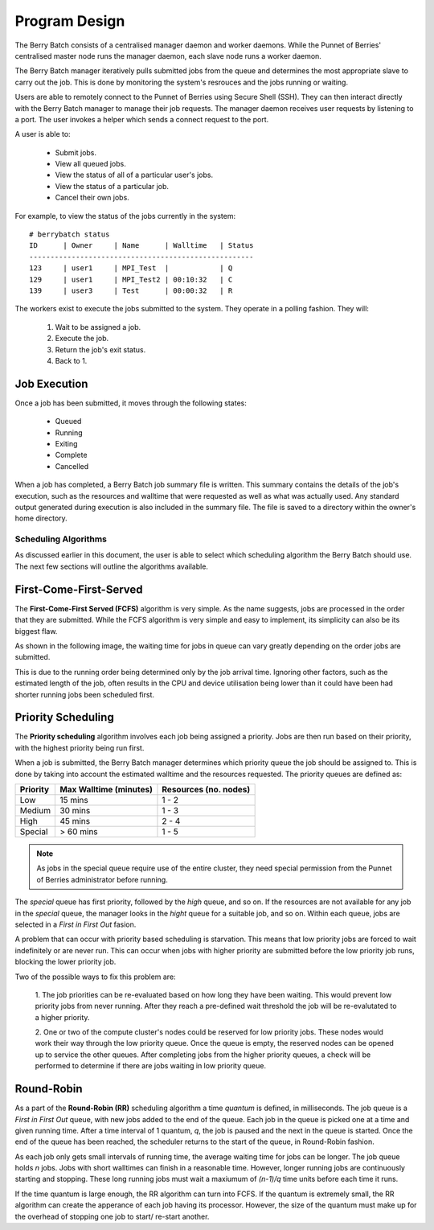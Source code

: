 Program Design
==============
The Berry Batch consists of a centralised manager daemon and worker daemons. While the 
Punnet of Berries' centralised master node runs the manager daemon, each slave node runs 
a worker daemon.

.. image:: images/MasterAndSlaves.JPG
    :align: center
    :alt: Master Pi and Slaves

The Berry Batch manager iteratively pulls submitted jobs from the queue and determines 
the most appropriate slave to carry out the job. This is done by monitoring the system's
resrouces and the jobs running or waiting.

Users are able to remotely connect to the Punnet of Berries using Secure Shell (SSH). They
can then interact directly with the Berry Batch manager to manage their job requests. The 
manager daemon receives user requests by listening to a port. The user invokes a helper 
which sends a connect request to the port.

.. image:: images/UserInterface.jpg
    :scale: 60%
    :align: center
    :alt: User Interface

A user is able to:

    - Submit jobs.
    - View all queued jobs.
    - View the status of all of a particular user's jobs.
    - View the status of a particular job.
    - Cancel their own jobs.

For example, to view the status of the jobs currently in the system::

    # berrybatch status
    ID      | Owner     | Name      | Walltime   | Status
    -----------------------------------------------------    
    123     | user1     | MPI_Test  |            | Q
    129     | user1     | MPI_Test2 | 00:10:32   | C
    139     | user3     | Test      | 00:00:32   | R


The workers exist to execute the jobs submitted to the system. They operate in a polling 
fashion. They will:

    1. Wait to be assigned a job.
    2. Execute the job.
    3. Return the job's exit status.
    4. Back to 1.

.. image:: images/SlaveStates.jpg
    :scale: 50%
    :align: center
    :alt: Slave states

Job Execution
-------------

Once a job has been submitted, it moves through the following states:

    - Queued
    - Running
    - Exiting
    - Complete
    - Cancelled

.. image:: images/JobStates.jpg
    :scale: 60%
    :align: center
    :alt: Job state diagram.

When a job has completed, a Berry Batch job summary file is written. This summary contains
the details of the job's execution, such as the resources and walltime that were requested 
as well as what was actually used. Any standard output generated during execution is also 
included in the summary file. The file is saved to a directory within the owner's home 
directory.

---------------------
Scheduling Algorithms
---------------------
As discussed earlier in this document, the user is able to select which scheduling algorithm
the Berry Batch should use. The next few sections will outline the algorithms available.

First-Come-First-Served
-----------------------
The **First-Come-First Served (FCFS)** algorithm is very simple. As the name suggests, jobs 
are processed in the order that they are submitted. While the FCFS algorithm is very simple 
and easy to implement, its simplicity can also be its biggest flaw.

As shown in the following image, the waiting time for jobs in queue can vary greatly depending
on the order jobs are submitted.

.. image:: images/FCFS.jpg
    :scale: 70%
    :align: center
    :alt: FCFS

This is due to the running order being determined only by the job arrival time. Ignoring
other factors, such as the estimated length of the job, often results in the CPU and device
utilisation being lower than it could have been had shorter running jobs been scheduled first.

Priority Scheduling
-------------------
The **Priority scheduling** algorithm involves each job being assigned a priority. Jobs are 
then run based on their priority, with the highest priority being run first.

When a job is submitted, the Berry Batch manager determines which priority queue the job 
should be assigned to. This is done by taking into account the estimated walltime and the 
resources requested. The priority queues are defined as:

+-----------+---------------+-------------+
| Priority  | Max Walltime  | Resources   |
|           | (minutes)     | (no. nodes) |
+===========+===============+=============+
| Low       |  15 mins      |     1 - 2   | 
+-----------+---------------+-------------+
| Medium    |  30 mins      |     1 - 3   |
+-----------+---------------+-------------+
| High      |  45 mins      |     2 - 4   |
+-----------+---------------+-------------+
| Special   |  > 60 mins    |     1 - 5   |
+-----------+---------------+-------------+

.. note::

    As jobs in the special queue require use of the entire cluster, they need 
    special permission from the Punnet of Berries administrator before running.

.. image:: images/Priority.jpg
    :scale: 80%
    :align: center
    :alt: Priority

The *special* queue has first priority, followed by the *high* queue, and so on. If the 
resources are not available for any job in the *special* queue, the manager looks in the
*hight* queue for a suitable job, and so on. Within each queue, jobs are selected in a 
*First in First Out* fasion.

A problem that can occur with priority based scheduling is starvation. This means that low
priority jobs are forced to wait indefinitely or are never run. This can occur when jobs 
with higher priority are submitted before the low priority job runs, blocking the lower 
priority job.

Two of the possible ways to fix this problem are:

    1. The job priorities can be re-evaluated based on how long they have been waiting. 
    This would prevent low priority jobs from never running. After they reach a pre-defined 
    wait threshold the job will be re-evalutated to a higher priority.

    2. One or two of the compute cluster's nodes could be reserved for low priority jobs. 
    These nodes would work their way through the low priority queue. Once the queue is empty, 
    the reserved nodes can be opened up to service the other queues. After completing jobs 
    from the higher priority queues, a check will be performed to determine if there are 
    jobs waiting in low priority queue.

Round-Robin
-----------
As a part of the **Round-Robin (RR)** scheduling algorithm a time *quantum* is defined, in 
milliseconds. The job queue is a *First in First Out* queue, with new jobs added to the end 
of the queue. Each job in the queue is picked one at a time and given running time. After a
time interval of 1 quantum, *q*, the job is paused and the next in the queue is started. Once the
end of the queue has been reached, the scheduler returns to the start of the queue, in 
Round-Robin fashion.

.. image:: images/RoundRobin.jpg
    :scale: 70%
    :align: center
    :alt: RR

As each job only gets small intervals of running time, the average waiting time for jobs can
be longer. The job queue holds *n* jobs. Jobs with short walltimes can finish in a reasonable 
time. However, longer running jobs are continuously starting and stopping. These long running
jobs must wait a maxiumum of *(n-1)/q* time units before each time it runs.

If the time quantum is large enough, the RR algorithm can turn into FCFS. If the quantum is 
extremely small, the RR algorithm can create the apperance of each job having its processor.
However, the size of the quantum must make up for the overhead of stopping one job to start/
re-start another.


